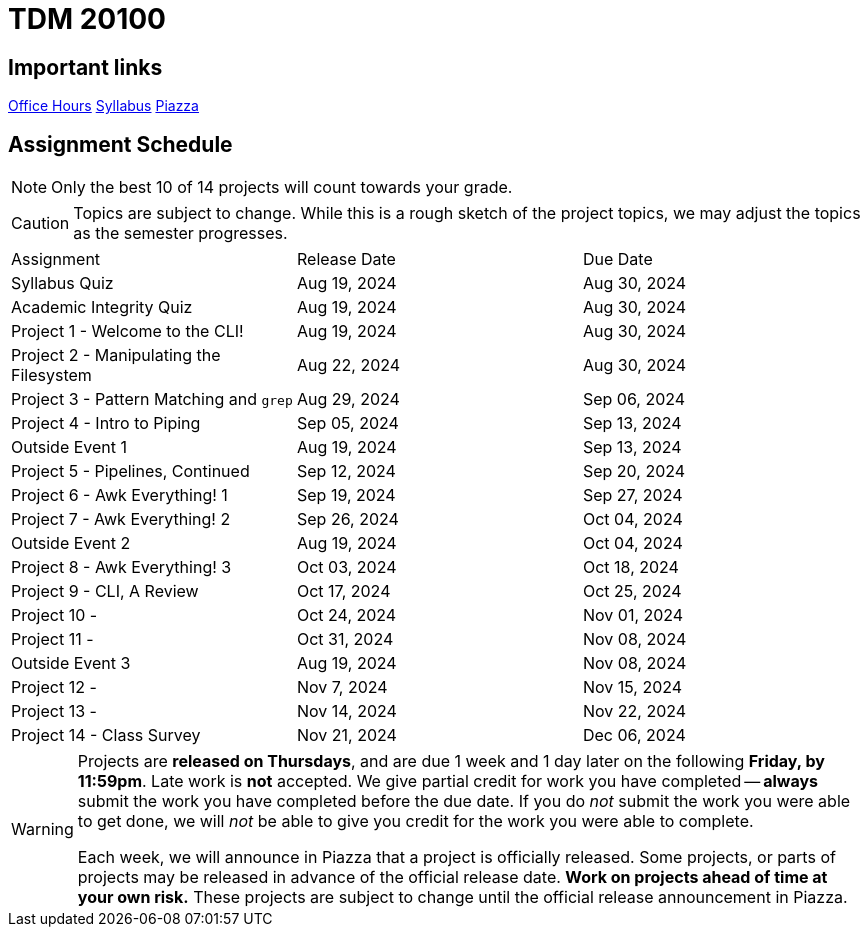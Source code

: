 = TDM 20100

== Important links

xref:fall2024/logistics/office_hours.adoc[[.custom_button]#Office Hours#]
xref:fall2024/logistics/syllabus.adoc[[.custom_button]#Syllabus#]
https://piazza.com/purdue/fall2024/tdm1010010200202425[[.custom_button]#Piazza#]

== Assignment Schedule

[NOTE]
====
Only the best 10 of 14 projects will count towards your grade.
====

[CAUTION]
====
Topics are subject to change. While this is a rough sketch of the project topics, we may adjust the topics as the semester progresses.
====

|===
| Assignment | Release Date | Due Date
| Syllabus Quiz | Aug 19, 2024 | Aug 30, 2024
| Academic Integrity Quiz | Aug 19, 2024 | Aug 30, 2024
| Project 1 - Welcome to the CLI! | Aug 19, 2024 | Aug 30, 2024
| Project 2 - Manipulating the Filesystem | Aug 22, 2024 | Aug 30, 2024
| Project 3 - Pattern Matching and `grep` | Aug 29, 2024 | Sep 06, 2024
| Project 4 - Intro to Piping | Sep 05, 2024 | Sep 13, 2024
| Outside Event 1 | Aug 19, 2024 | Sep 13, 2024 
| Project 5 - Pipelines, Continued | Sep 12, 2024 | Sep 20, 2024
| Project 6 - Awk Everything! 1 | Sep 19, 2024 | Sep 27, 2024
| Project 7 - Awk Everything! 2 | Sep 26, 2024 | Oct 04, 2024
| Outside Event 2 | Aug 19, 2024 | Oct 04, 2024
| Project 8 - Awk Everything! 3 | Oct 03, 2024 | Oct 18, 2024
| Project 9 - CLI, A Review | Oct 17, 2024 | Oct 25, 2024
| Project 10 -  | Oct 24, 2024 | Nov 01, 2024
| Project 11 -  | Oct 31, 2024 | Nov 08, 2024
| Outside Event 3 | Aug 19, 2024 | Nov 08, 2024
| Project 12 -  | Nov 7, 2024 | Nov 15, 2024
| Project 13 -  | Nov 14, 2024 | Nov 22, 2024
| Project 14 - Class Survey | Nov 21, 2024 | Dec 06, 2024
|===

[WARNING]
====
Projects are **released on Thursdays**, and are due 1 week and 1 day later on the following **Friday, by 11:59pm**. Late work is **not** accepted. We give partial credit for work you have completed -- **always** submit the work you have completed before the due date. If you do _not_ submit the work you were able to get done, we will _not_ be able to give you credit for the work you were able to complete.

// **Always** double check that the work that you submitted was uploaded properly. See xref:submissions.adoc[here] for more information.

Each week, we will announce in Piazza that a project is officially released. Some projects, or parts of projects may be released in advance of the official release date. **Work on projects ahead of time at your own risk.**  These projects are subject to change until the official release announcement in Piazza.
====